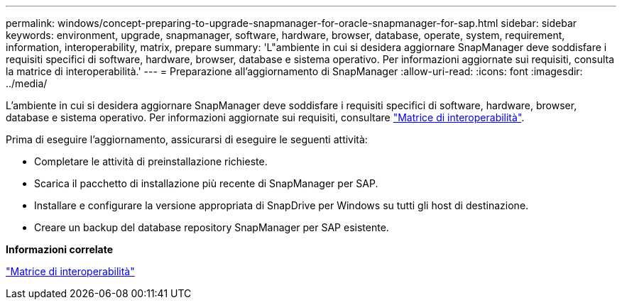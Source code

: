 ---
permalink: windows/concept-preparing-to-upgrade-snapmanager-for-oracle-snapmanager-for-sap.html 
sidebar: sidebar 
keywords: environment, upgrade, snapmanager, software, hardware, browser, database, operate, system, requirement, information, interoperability, matrix, prepare 
summary: 'L"ambiente in cui si desidera aggiornare SnapManager deve soddisfare i requisiti specifici di software, hardware, browser, database e sistema operativo. Per informazioni aggiornate sui requisiti, consulta la matrice di interoperabilità.' 
---
= Preparazione all'aggiornamento di SnapManager
:allow-uri-read: 
:icons: font
:imagesdir: ../media/


[role="lead"]
L'ambiente in cui si desidera aggiornare SnapManager deve soddisfare i requisiti specifici di software, hardware, browser, database e sistema operativo. Per informazioni aggiornate sui requisiti, consultare http://support.netapp.com/NOW/products/interoperability/["Matrice di interoperabilità"^].

Prima di eseguire l'aggiornamento, assicurarsi di eseguire le seguenti attività:

* Completare le attività di preinstallazione richieste.
* Scarica il pacchetto di installazione più recente di SnapManager per SAP.
* Installare e configurare la versione appropriata di SnapDrive per Windows su tutti gli host di destinazione.
* Creare un backup del database repository SnapManager per SAP esistente.


*Informazioni correlate*

http://support.netapp.com/NOW/products/interoperability/["Matrice di interoperabilità"^]
